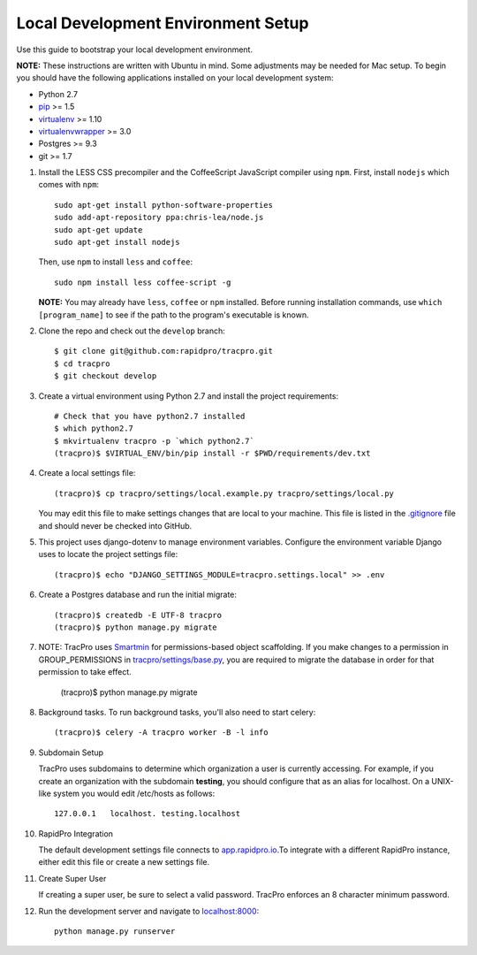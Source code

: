 Local Development Environment Setup
====================================

Use this guide to bootstrap your local development environment.

**NOTE:** These instructions are written with Ubuntu in mind. Some adjustments
may be needed for Mac setup. To begin you should have the following applications installed on your local development system:

- Python 2.7
- `pip <http://www.pip-installer.org/>`_ >= 1.5
- `virtualenv <http://www.virtualenv.org/>`_ >= 1.10
- `virtualenvwrapper <http://pypi.python.org/pypi/virtualenvwrapper>`_ >= 3.0
- Postgres >= 9.3
- git >= 1.7

#. Install the LESS CSS precompiler and the CoffeeScript JavaScript compiler using ``npm``.
   First, install ``nodejs`` which comes with ``npm``::

    sudo apt-get install python-software-properties
    sudo add-apt-repository ppa:chris-lea/node.js
    sudo apt-get update
    sudo apt-get install nodejs

   Then, use ``npm`` to install ``less`` and ``coffee``::

    sudo npm install less coffee-script -g

   **NOTE:** You may already have ``less``, ``coffee`` or ``npm`` installed.
   Before running installation commands, use ``which [program_name]`` to see
   if the path to the program's executable is known.

#. Clone the repo and check out the ``develop`` branch::

    $ git clone git@github.com:rapidpro/tracpro.git
    $ cd tracpro
    $ git checkout develop

#. Create a virtual environment using Python 2.7 and install the project
   requirements::

    # Check that you have python2.7 installed
    $ which python2.7
    $ mkvirtualenv tracpro -p `which python2.7`
    (tracpro)$ $VIRTUAL_ENV/bin/pip install -r $PWD/requirements/dev.txt

#. Create a local settings file::

    (tracpro)$ cp tracpro/settings/local.example.py tracpro/settings/local.py

   You may edit this file to make settings changes that are local to your
   machine. This file is listed in the `.gitignore
   <https://github.com/rapidpro/tracpro/blob/develop/.gitignore>`_ file and
   should never be checked into GitHub.

#. This project uses django-dotenv to manage environment variables. Configure
   the environment variable Django uses to locate the project settings file::

    (tracpro)$ echo "DJANGO_SETTINGS_MODULE=tracpro.settings.local" >> .env

#. Create a Postgres database and run the initial migrate::

    (tracpro)$ createdb -E UTF-8 tracpro
    (tracpro)$ python manage.py migrate

#. NOTE: TracPro uses `Smartmin <https://smartmin.readthedocs.org>`_ for permissions-based object scaffolding. If you make changes to a permission in GROUP_PERMISSIONS in `tracpro/settings/base.py <https://github.com/rapidpro/tracpro/blob/master/tracpro/settings/base.py>`_, you are required to migrate the database in order for that permission to take effect.

    (tracpro)$ python manage.py migrate

#. Background tasks. To run background tasks, you'll also need to start celery::

    (tracpro)$ celery -A tracpro worker -B -l info

#. Subdomain Setup

   TracPro uses subdomains to determine which organization a user is currently accessing. For example, if you create an organization with the subdomain **testing**, you should configure that as an alias for localhost. On a UNIX-like system you would edit /etc/hosts as follows::

    127.0.0.1   localhost. testing.localhost

#. RapidPro Integration

   The default development settings file connects to `app.rapidpro.io <http://app.rapidpro.io>`_.To integrate with a different RapidPro instance, either edit this file or create a new settings file.

#. Create Super User

   If creating a super user, be sure to select a valid password. TracPro enforces an 8 character minimum password.

#. Run the development server and navigate to
   `localhost:8000 <http://localhost:8000>`_::

    python manage.py runserver
